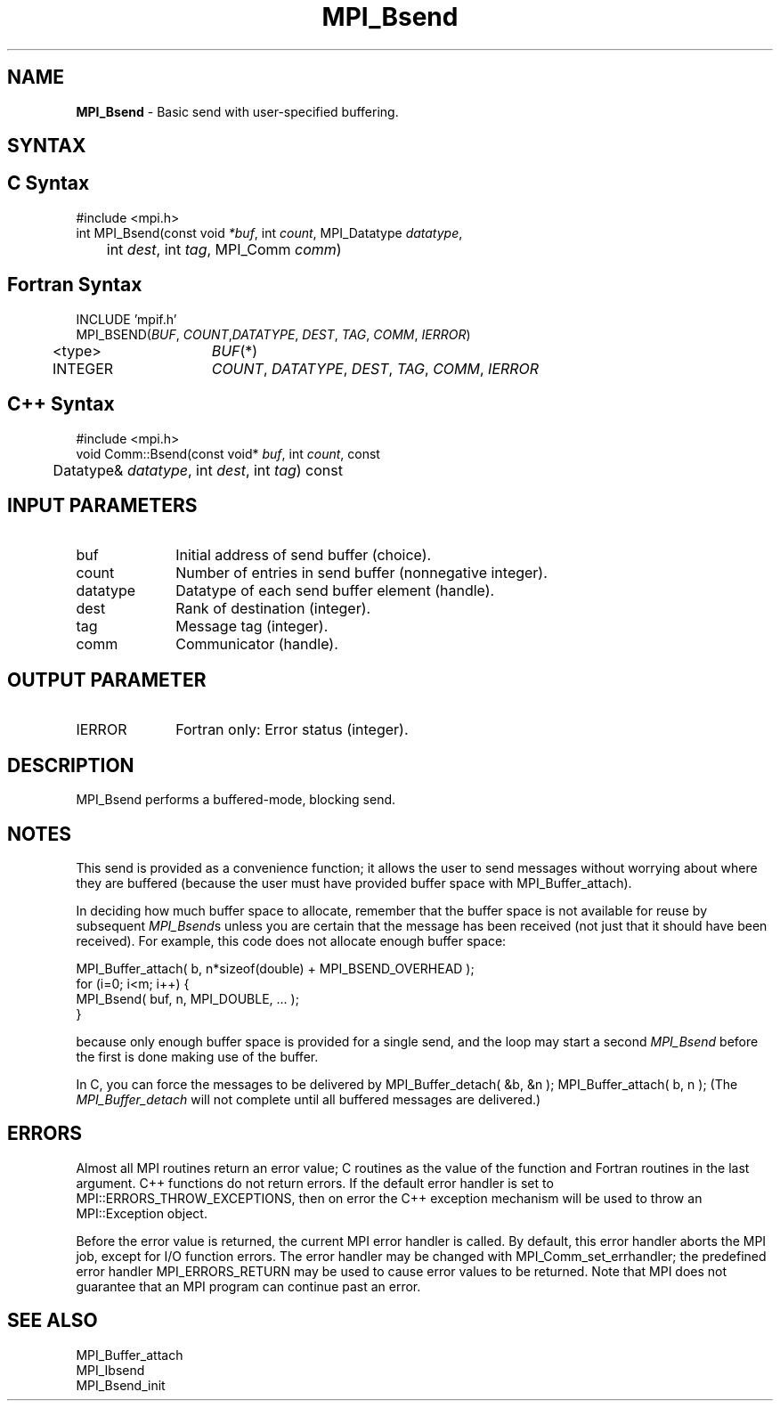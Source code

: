.\" -*- nroff -*-
.\" Copyright 2013 Los Alamos National Security, LLC. All rights reserved.
.\" Copyright (c) 2010-2014 Cisco Systems, Inc.  All rights reserved.
.\" Copyright 2006-2008 Sun Microsystems, Inc.
.\" Copyright (c) 1996 Thinking Machines Corporation
.\" $COPYRIGHT$
.TH MPI_Bsend 3 "Nov 05, 2014" "1.8.4rc1" "Open MPI"
.SH NAME
\fBMPI_Bsend\fP \- Basic send with user-specified buffering.

.SH SYNTAX
.ft R
.SH C Syntax
.nf
#include <mpi.h>
int MPI_Bsend(const void \fI*buf\fP, int\fI count\fP, MPI_Datatype\fI datatype\fP,
	int\fI dest\fP, int\fI tag\fP, MPI_Comm\fI comm\fP)

.fi
.SH Fortran Syntax
.nf
INCLUDE 'mpif.h'
MPI_BSEND(\fIBUF\fP,\fI COUNT\fP,\fIDATATYPE\fP,\fI DEST\fP,\fI TAG\fP,\fI COMM\fP,\fI IERROR\fP)
	<type>	\fIBUF\fP(*)
	INTEGER	\fICOUNT\fP,\fI DATATYPE\fP,\fI DEST\fP,\fI TAG\fP,\fI COMM\fP,\fI IERROR\fP

.fi
.SH C++ Syntax
.nf
#include <mpi.h>
void Comm::Bsend(const void* \fIbuf\fP, int \fIcount\fP, const 
	Datatype& \fIdatatype\fP, int \fIdest\fP, int \fItag\fP) const

.fi
.SH INPUT PARAMETERS
.ft R
.TP 1i
buf
Initial address of send buffer (choice).
.TP 1i
count
Number of entries in send buffer (nonnegative integer).
.TP 1i
datatype
Datatype of each send buffer element (handle).
.TP 1i
dest
Rank of destination (integer).
.TP 1i
tag
Message tag (integer).
.TP 1i
comm
Communicator (handle).

.SH OUTPUT PARAMETER
.ft R
.TP 1i
IERROR
Fortran only: Error status (integer). 

.SH DESCRIPTION
.ft R
MPI_Bsend performs a buffered-mode, blocking send.

.SH NOTES
.ft R
This send is provided as a convenience function; it allows the user to send messages without worrying about where they are buffered (because the user must have provided buffer space with MPI_Buffer_attach).
.sp
In deciding how much buffer space to allocate, remember that the buffer space
is not available for reuse by subsequent \fIMPI_Bsend\fPs unless you are certain
that the message
has been received (not just that it should have been received).  For example,
this code does not allocate enough buffer space:
.nf

    MPI_Buffer_attach( b, n*sizeof(double) + MPI_BSEND_OVERHEAD );
    for (i=0; i<m; i++) {
        MPI_Bsend( buf, n, MPI_DOUBLE, ... );
    }

.fi
because only enough buffer space is provided for a single send, and the
loop may start a second 
.I MPI_Bsend
before the first is done making use of the
buffer.

In C, you can
force the messages to be delivered by
MPI_Buffer_detach( &b, &n );
MPI_Buffer_attach( b, n );
(The 
.I MPI_Buffer_detach
will not complete until all buffered messages are
delivered.)


.SH ERRORS
Almost all MPI routines return an error value; C routines as the value of the function and Fortran routines in the last argument. C++ functions do not return errors. If the default error handler is set to MPI::ERRORS_THROW_EXCEPTIONS, then on error the C++ exception mechanism will be used to throw an MPI::Exception object.
.sp
Before the error value is returned, the current MPI error handler is
called. By default, this error handler aborts the MPI job, except for I/O function errors. The error handler may be changed with MPI_Comm_set_errhandler; the predefined error handler MPI_ERRORS_RETURN may be used to cause error values to be returned. Note that MPI does not guarantee that an MPI program can continue past an error.  

.SH SEE ALSO
.ft R
.nf
MPI_Buffer_attach
MPI_Ibsend
MPI_Bsend_init

